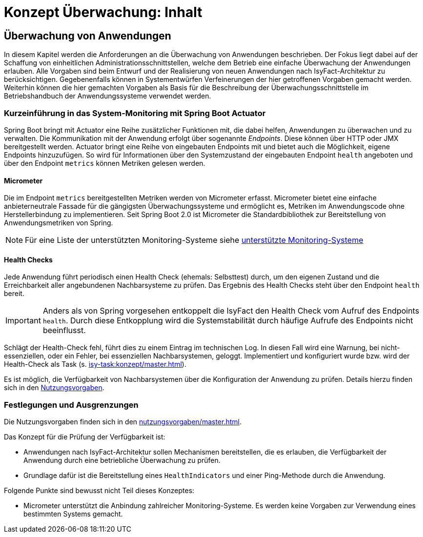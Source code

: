 = Konzept Überwachung: Inhalt

// tag::inhalt[]
[[ueberwachung-von-anwendungen]]
== Überwachung von Anwendungen

In diesem Kapitel werden die Anforderungen an die Überwachung von Anwendungen beschrieben.
Der Fokus liegt dabei auf der Schaffung von einheitlichen Administrationsschnittstellen, welche dem Betrieb eine einfache Überwachung der Anwendungen erlauben.
Alle Vorgaben sind beim Entwurf und der Realisierung von neuen Anwendungen nach IsyFact-Architektur zu berücksichtigen.
Gegebenenfalls können in Systementwürfen Verfeinerungen der hier getroffenen Vorgaben gemacht werden.
Weiterhin können die hier gemachten Vorgaben als Basis für die Beschreibung der Überwachungsschnittstelle im Betriebshandbuch der Anwendungssysteme verwendet werden.

[[kurzeinfuehrung-in-das-system-monitoring-mit-spring-boot-actuator]]
=== Kurzeinführung in das System-Monitoring mit Spring Boot Actuator

Spring Boot bringt mit Actuator eine Reihe zusätzlicher Funktionen mit, die dabei helfen, Anwendungen zu überwachen und zu verwalten.
Die Kommunikation mit der Anwendung erfolgt über sogenannte _Endpoints_.
Diese können über HTTP oder JMX bereitgestellt werden.
Actuator bringt eine Reihe von eingebauten Endpoints mit und bietet auch die Möglichkeit, eigene Endpoints hinzuzufügen.
So wird für Informationen über den Systemzustand der eingebauten Endpoint `health` angeboten und über den Endpoint `metrics` können Metriken gelesen werden.

[[micrometer]]
==== Micrometer

Die im Endpoint `metrics` bereitgestellten Metriken werden von Micrometer erfasst.
Micrometer bietet eine einfache anbieterneutrale Fassade für die gängigsten Überwachungssysteme und ermöglicht es, Metriken im Anwendungscode ohne Herstellerbindung zu implementieren.
Seit Spring Boot 2.0 ist Micrometer die Standardbibliothek zur Bereitstellung von Anwendungsmetriken von Spring.

NOTE: Für eine Liste der unterstützten Monitoring-Systeme siehe xref:glossary:literaturextern:inhalt.adoc#litextern-monitoring-systeme-unterstuetzt[unterstützte Monitoring-Systeme]

[[health-checks]]
==== Health Checks
Jede Anwendung führt periodisch einen Health Check (ehemals: Selbsttest) durch, um den eigenen Zustand und die Erreichbarkeit aller angebundenen Nachbarsysteme zu prüfen.
Das Ergebnis des Health Checks steht über den Endpoint `health` bereit.

IMPORTANT: Anders als von Spring vorgesehen entkoppelt die IsyFact den Health Check vom Aufruf des Endpoints `health`.
Durch diese Entkopplung wird die Systemstabilität durch häufige Aufrufe des Endpoints nicht beeinflusst.

Schlägt der Health-Check fehl, führt dies zu einem Eintrag im technischen Log.
In diesen Fall wird eine Warnung, bei nicht-essenziellen, oder ein Fehler, bei essenziellen Nachbarsystemen, geloggt.
Implementiert und konfiguriert wurde bzw. wird der Health-Check als Task (s. xref:isy-task:konzept/master.adoc[]).

Es ist möglich, die Verfügbarkeit von Nachbarsystemen über die Konfiguration der Anwendung zu prüfen.
Details hierzu finden sich in den xref:nutzungsvorgaben/inhalt.adoc#vorgaben-fuer-die-pruefung-der-verfuegbarkeit[Nutzungsvorgaben].


[[festlegungen-und-ausgrenzungen]]
=== Festlegungen und Ausgrenzungen

Die Nutzungsvorgaben finden sich in den xref:nutzungsvorgaben/master.adoc[].

Das Konzept für die Prüfung der Verfügbarkeit ist:

* Anwendungen nach IsyFact-Architektur sollen Mechanismen bereitstellen, die es erlauben, die Verfügbarkeit der Anwendung durch eine betriebliche Überwachung zu prüfen.
* Grundlage dafür ist die Bereitstellung eines `HealthIndicators` und einer Ping-Methode durch die Anwendung.

Folgende Punkte sind bewusst nicht Teil dieses Konzeptes:

* Micrometer unterstützt die Anbindung zahlreicher Monitoring-Systeme.
  Es werden keine Vorgaben zur Verwendung eines bestimmten Systems gemacht.

// end::inhalt[]

// tag::architekturregel[]

// end::architekturregel[]

// tag::sicherheit[]

// end::sicherheit[]
